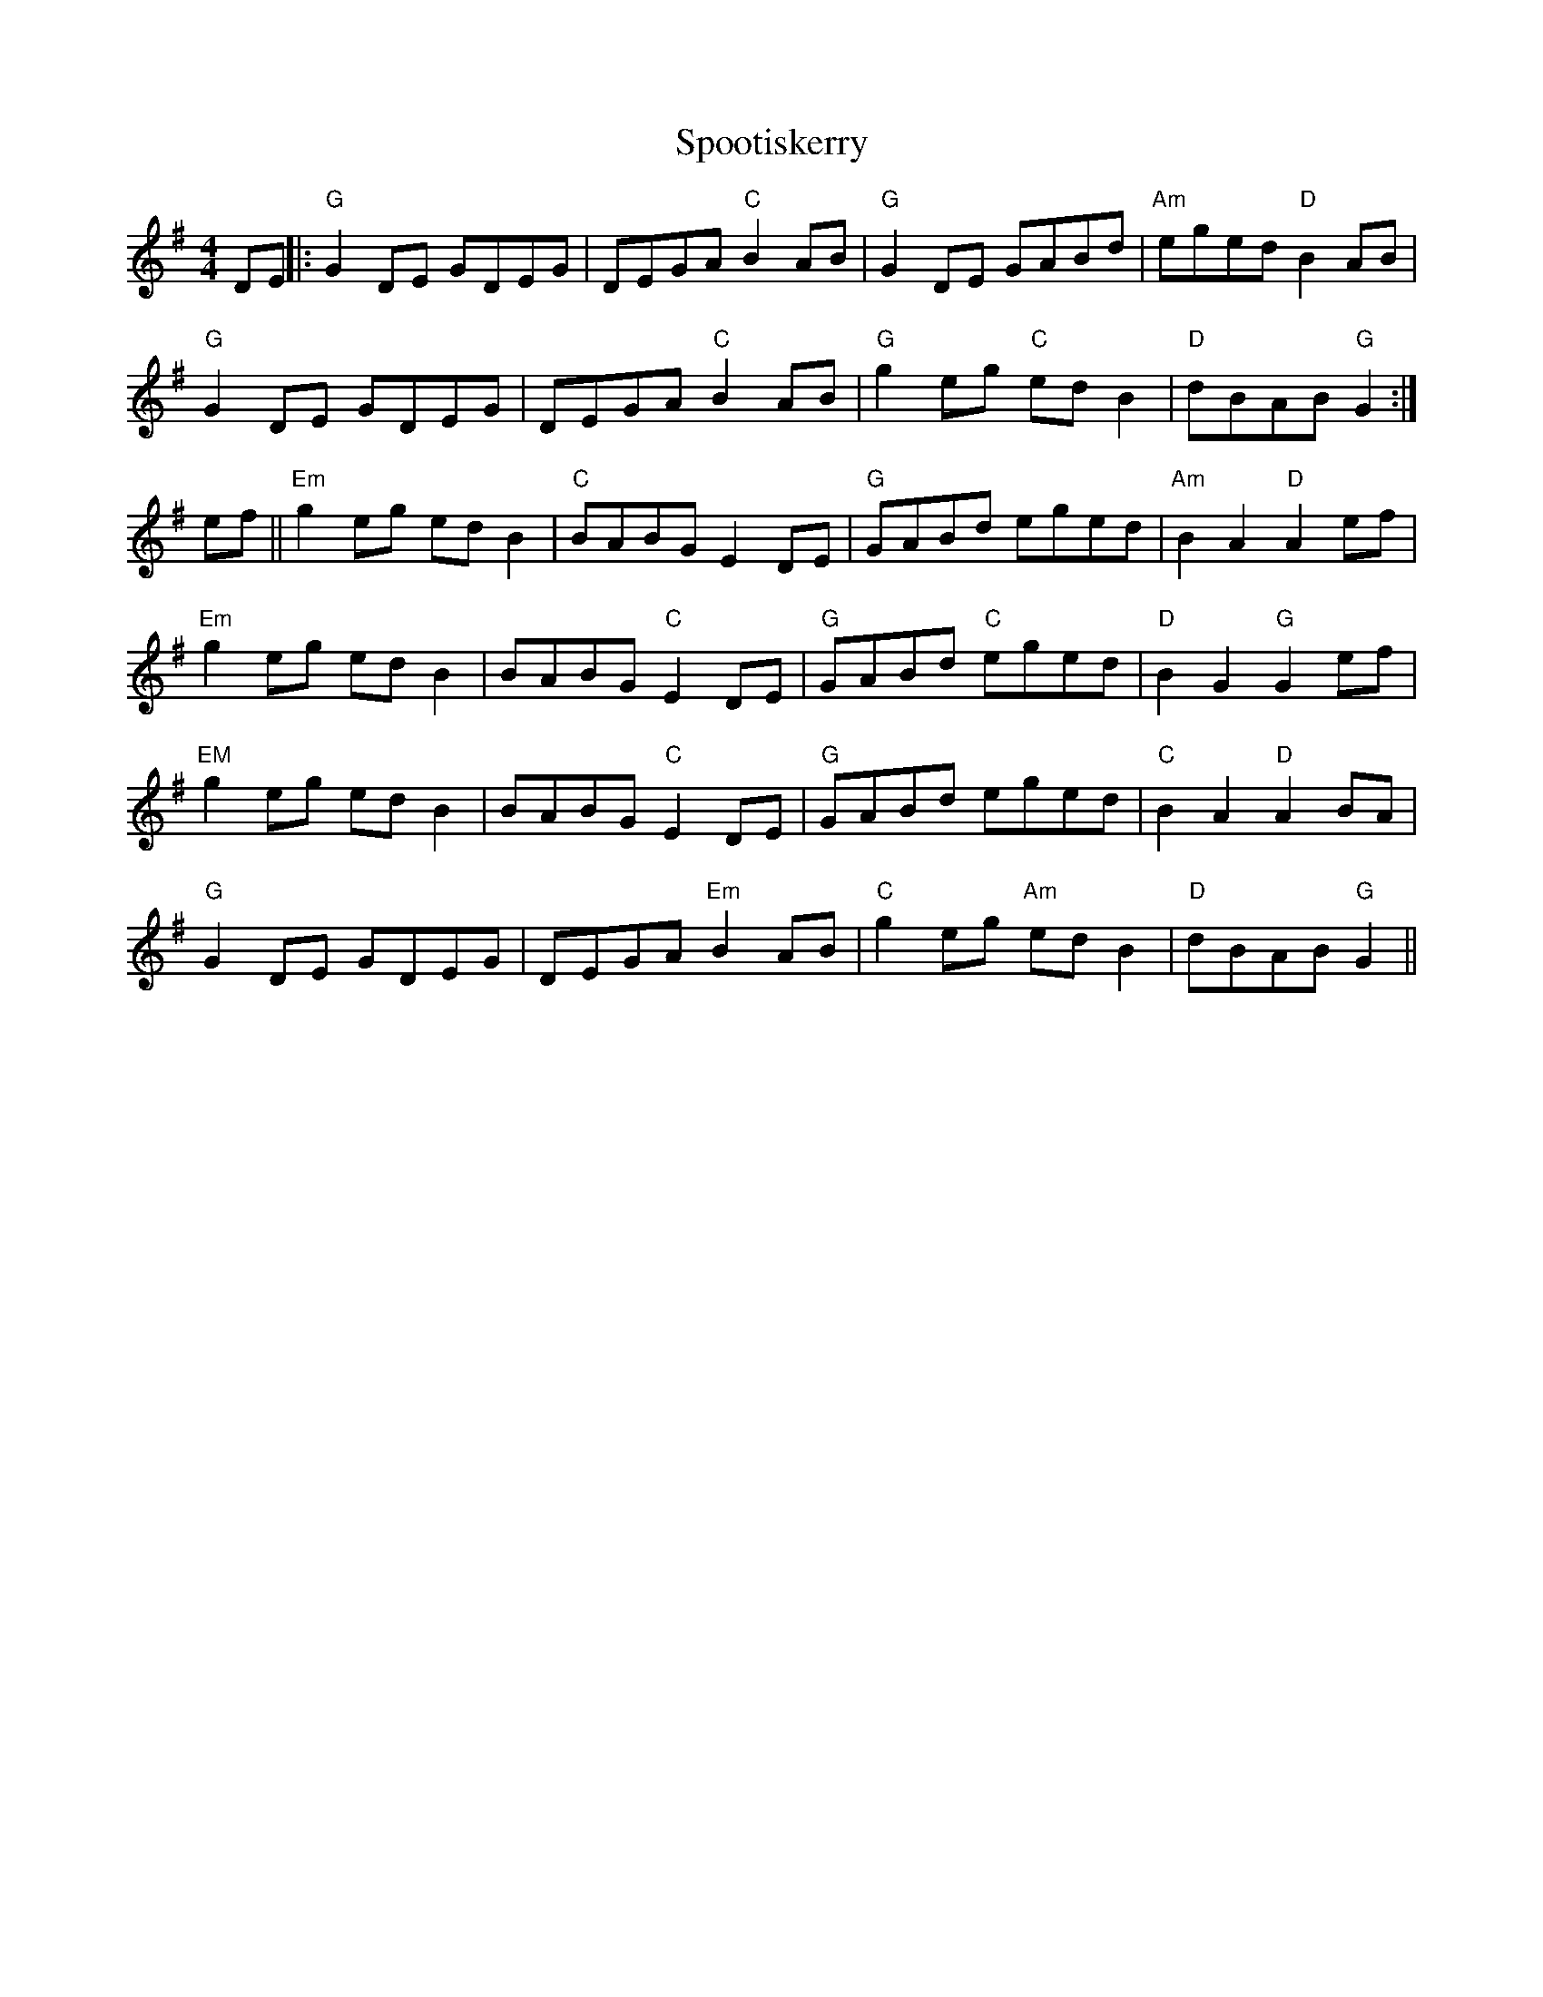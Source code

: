 X:290
T:Spootiskerry
M:4/4
R:Reel
K:G
DE ||: "G"G2 DE GDEG | DEGA "C"B2 AB | "G"G2 DE GABd |"Am"eged "D"B2 AB |
"G"G2 DE GDEG | DEGA "C"B2 AB | "G"g2eg "C"edB2 | "D"dBAB "G"G2 :|
ef || "Em"g2 eg ed B2 | "C"BABG E2 DE | "G"GABd eged | "Am"B2 A2 "D"A2 ef |
"Em"g2 eg ed B2 | BABG "C"E2 DE | "G"GABd "C"eged | "D"B2 G2 "G"G2 ef |
"EM"g2 eg ed B2 | BABG "C"E2 DE | "G"GABd eged | "C"B2 A2 "D"A2 BA|
"G"G2 DE GDEG | DEGA "Em"B2 AB | "C"g2eg "Am"edB2 | "D"dBAB "G"G2 ||
